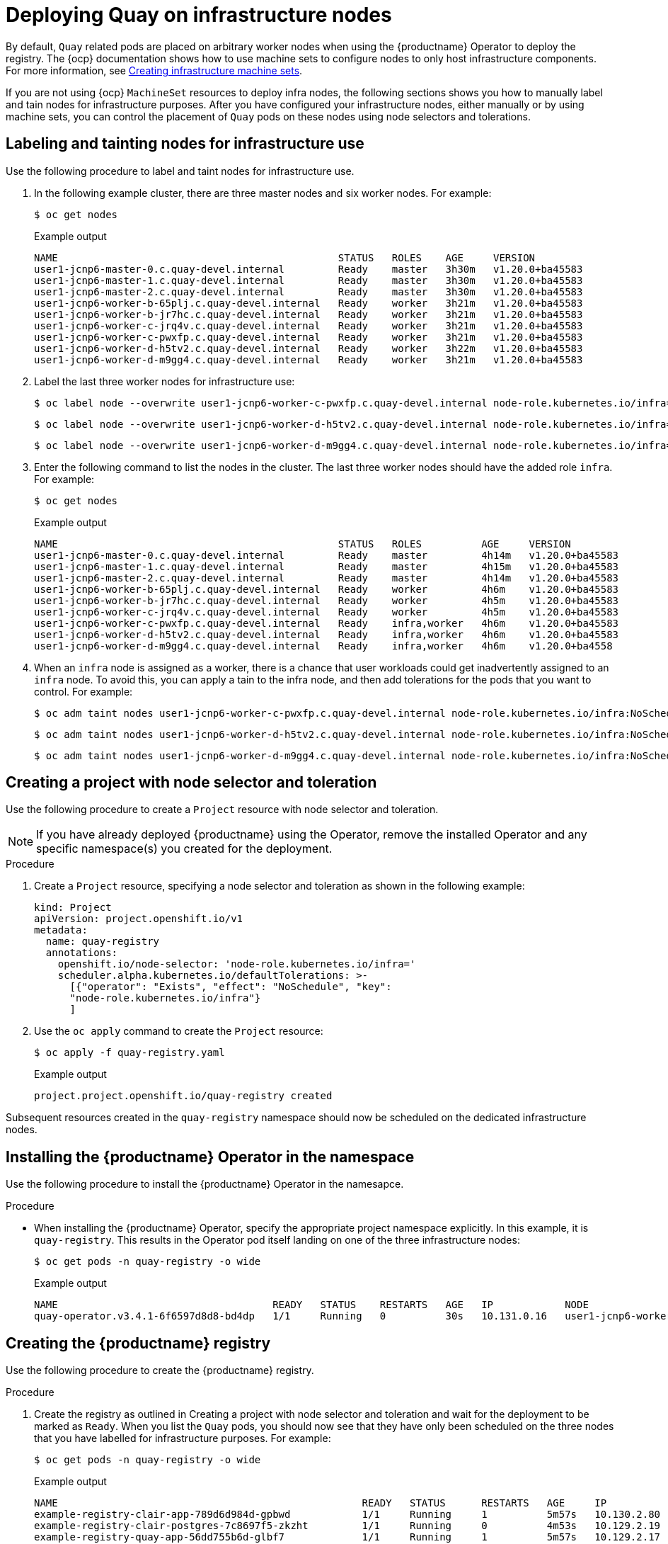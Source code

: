 :_content-type: PROCEDURE
[id="operator-deploy-infrastructure"]
= Deploying Quay on infrastructure nodes

By default, `Quay` related pods are placed on arbitrary worker nodes when using the {productname} Operator to deploy the registry. The {ocp} documentation shows how to use machine sets to configure nodes to only host infrastructure components. For more information, see link:https://docs.openshift.com/container-platform/4.13/machine_management/creating-infrastructure-machinesets.html[Creating infrastructure machine sets]. 

If you are not using {ocp} `MachineSet` resources to deploy infra nodes, the following sections shows you how to manually label and tain nodes for infrastructure purposes. After you have configured your infrastructure nodes, either manually or by using machine sets, you can control the placement of `Quay` pods on these nodes using node selectors and tolerations. 

[id="label-taint-nodes-for-infrastructure-use"]
== Labeling and tainting nodes for infrastructure use

Use the following procedure to label and taint nodes for infrastructure use. 

. In the following example cluster, there are three master nodes and six worker nodes. For example:
+
[source,terminal]
----
$ oc get nodes
----
+
.Example output
+
[source,terminal]
----
NAME                                               STATUS   ROLES    AGE     VERSION
user1-jcnp6-master-0.c.quay-devel.internal         Ready    master   3h30m   v1.20.0+ba45583
user1-jcnp6-master-1.c.quay-devel.internal         Ready    master   3h30m   v1.20.0+ba45583
user1-jcnp6-master-2.c.quay-devel.internal         Ready    master   3h30m   v1.20.0+ba45583
user1-jcnp6-worker-b-65plj.c.quay-devel.internal   Ready    worker   3h21m   v1.20.0+ba45583
user1-jcnp6-worker-b-jr7hc.c.quay-devel.internal   Ready    worker   3h21m   v1.20.0+ba45583
user1-jcnp6-worker-c-jrq4v.c.quay-devel.internal   Ready    worker   3h21m   v1.20.0+ba45583
user1-jcnp6-worker-c-pwxfp.c.quay-devel.internal   Ready    worker   3h21m   v1.20.0+ba45583
user1-jcnp6-worker-d-h5tv2.c.quay-devel.internal   Ready    worker   3h22m   v1.20.0+ba45583
user1-jcnp6-worker-d-m9gg4.c.quay-devel.internal   Ready    worker   3h21m   v1.20.0+ba45583
----

. Label the last three worker nodes for infrastructure use:
+
[source,terminal]
----
$ oc label node --overwrite user1-jcnp6-worker-c-pwxfp.c.quay-devel.internal node-role.kubernetes.io/infra=
----
+
[source,terminal]
----
$ oc label node --overwrite user1-jcnp6-worker-d-h5tv2.c.quay-devel.internal node-role.kubernetes.io/infra=
----
+
[source,terminal]
----
$ oc label node --overwrite user1-jcnp6-worker-d-m9gg4.c.quay-devel.internal node-role.kubernetes.io/infra=
----

. Enter the following command to list the nodes in the cluster. The last three worker nodes should have the added role `infra`. For example:
+
[source,terminal]
----
$ oc get nodes
----
+
.Example output
+
[source,terminal]
----
NAME                                               STATUS   ROLES          AGE     VERSION
user1-jcnp6-master-0.c.quay-devel.internal         Ready    master         4h14m   v1.20.0+ba45583
user1-jcnp6-master-1.c.quay-devel.internal         Ready    master         4h15m   v1.20.0+ba45583
user1-jcnp6-master-2.c.quay-devel.internal         Ready    master         4h14m   v1.20.0+ba45583
user1-jcnp6-worker-b-65plj.c.quay-devel.internal   Ready    worker         4h6m    v1.20.0+ba45583
user1-jcnp6-worker-b-jr7hc.c.quay-devel.internal   Ready    worker         4h5m    v1.20.0+ba45583
user1-jcnp6-worker-c-jrq4v.c.quay-devel.internal   Ready    worker         4h5m    v1.20.0+ba45583
user1-jcnp6-worker-c-pwxfp.c.quay-devel.internal   Ready    infra,worker   4h6m    v1.20.0+ba45583
user1-jcnp6-worker-d-h5tv2.c.quay-devel.internal   Ready    infra,worker   4h6m    v1.20.0+ba45583
user1-jcnp6-worker-d-m9gg4.c.quay-devel.internal   Ready    infra,worker   4h6m    v1.20.0+ba4558
----

. When an `infra` node is assigned as a worker, there is a chance that user workloads could get inadvertently assigned to an `infra` node. To avoid this, you can apply a tain to the infra node, and then add tolerations for the pods that you want to control. For example:
+
[source,terminal]
----
$ oc adm taint nodes user1-jcnp6-worker-c-pwxfp.c.quay-devel.internal node-role.kubernetes.io/infra:NoSchedule
----
+
[source,terminal]
----
$ oc adm taint nodes user1-jcnp6-worker-d-h5tv2.c.quay-devel.internal node-role.kubernetes.io/infra:NoSchedule
----
+
[source,terminal]
----
$ oc adm taint nodes user1-jcnp6-worker-d-m9gg4.c.quay-devel.internal node-role.kubernetes.io/infra:NoSchedule
----

[id="creating-project-with-node-selector"]
== Creating a project with node selector and toleration

Use the following procedure to create a `Project` resource with node selector and toleration. 

[NOTE]
====
If you have already deployed {productname} using the Operator, remove the installed Operator and any specific namespace(s) you created for the deployment.
====

.Procedure 

. Create a `Project` resource, specifying a node selector and toleration as shown in the following example:
+
[source,yaml]
----
kind: Project
apiVersion: project.openshift.io/v1
metadata:
  name: quay-registry
  annotations:
    openshift.io/node-selector: 'node-role.kubernetes.io/infra='
    scheduler.alpha.kubernetes.io/defaultTolerations: >-
      [{"operator": "Exists", "effect": "NoSchedule", "key":
      "node-role.kubernetes.io/infra"}
      ]
----

. Use the `oc apply` command to create the `Project` resource:
+
[source,terminal]
----
$ oc apply -f quay-registry.yaml
----
+
.Example output
+
[source,terminal]
----
project.project.openshift.io/quay-registry created
----

Subsequent resources created in the `quay-registry` namespace should now be scheduled on the dedicated infrastructure nodes.

[id="installing-quay-operator-in-namespace"]
== Installing the {productname} Operator in the namespace 

Use the following procedure to install the {productname} Operator in the namesapce. 

.Procedure

* When installing the {productname} Operator, specify the appropriate project namespace explicitly. In this example, it is `quay-registry`. This results in the Operator pod itself landing on one of the three infrastructure nodes:
+
[source,terminal]
----
$ oc get pods -n quay-registry -o wide
----
+
.Example output
+
[source,terminal]
----
NAME                                    READY   STATUS    RESTARTS   AGE   IP            NODE                                               
quay-operator.v3.4.1-6f6597d8d8-bd4dp   1/1     Running   0          30s   10.131.0.16   user1-jcnp6-worker-d-h5tv2.c.quay-devel.internal 
----

[id="creating-the-registry"]
== Creating the {productname} registry

Use the following procedure to create the {productname} registry. 

.Procedure 

. Create the registry as outlined in Creating a project with node selector and toleration and wait for the deployment to be marked as `Ready`. When you list the `Quay` pods, you should now see that they have only been scheduled on the three nodes that you have labelled for infrastructure purposes. For example:
+
[source,terminal]
----
$ oc get pods -n quay-registry -o wide
----
+
.Example output
+
[source,terminal]
----
NAME                                                   READY   STATUS      RESTARTS   AGE     IP            NODE                                                 
example-registry-clair-app-789d6d984d-gpbwd            1/1     Running     1          5m57s   10.130.2.80   user1-jcnp6-worker-d-m9gg4.c.quay-devel.internal
example-registry-clair-postgres-7c8697f5-zkzht         1/1     Running     0          4m53s   10.129.2.19   user1-jcnp6-worker-c-pwxfp.c.quay-devel.internal
example-registry-quay-app-56dd755b6d-glbf7             1/1     Running     1          5m57s   10.129.2.17   user1-jcnp6-worker-c-pwxfp.c.quay-devel.internal
example-registry-quay-config-editor-7bf9bccc7b-dpc6d   1/1     Running     0          5m57s   10.131.0.23   user1-jcnp6-worker-d-h5tv2.c.quay-devel.internal
example-registry-quay-database-8dc7cfd69-dr2cc         1/1     Running     0          5m43s   10.129.2.18   user1-jcnp6-worker-c-pwxfp.c.quay-devel.internal
example-registry-quay-mirror-78df886bcc-v75p9          1/1     Running     0          5m16s   10.131.0.24   user1-jcnp6-worker-d-h5tv2.c.quay-devel.internal
example-registry-quay-postgres-init-8s8g9              0/1     Completed   0          5m54s   10.130.2.79   user1-jcnp6-worker-d-m9gg4.c.quay-devel.internal
example-registry-quay-redis-5688ddcdb6-ndp4t           1/1     Running     0          5m56s   10.130.2.78   user1-jcnp6-worker-d-m9gg4.c.quay-devel.internal
quay-operator.v3.4.1-6f6597d8d8-bd4dp                  1/1     Running     0          22m     10.131.0.16   user1-jcnp6-worker-d-h5tv2.c.quay-devel.internal
----
